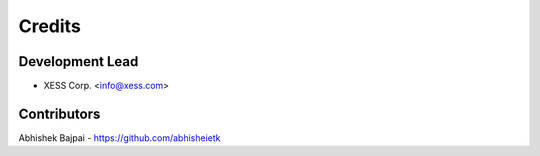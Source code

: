 =======
Credits
=======

Development Lead
----------------

* XESS Corp. <info@xess.com>

Contributors
------------

Abhishek Bajpai - https://github.com/abhisheietk
